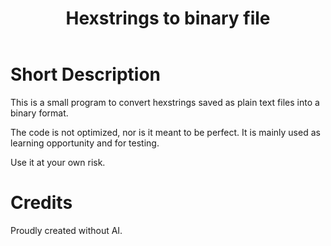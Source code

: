 #+TITLE: Hexstrings to binary file

* Short Description

This is a small program to convert hexstrings saved as plain text files into a binary format.

The code is not optimized, nor is it meant to be perfect. It is mainly used as learning opportunity and for testing.

Use it at your own risk.

* Credits

Proudly created without AI.
